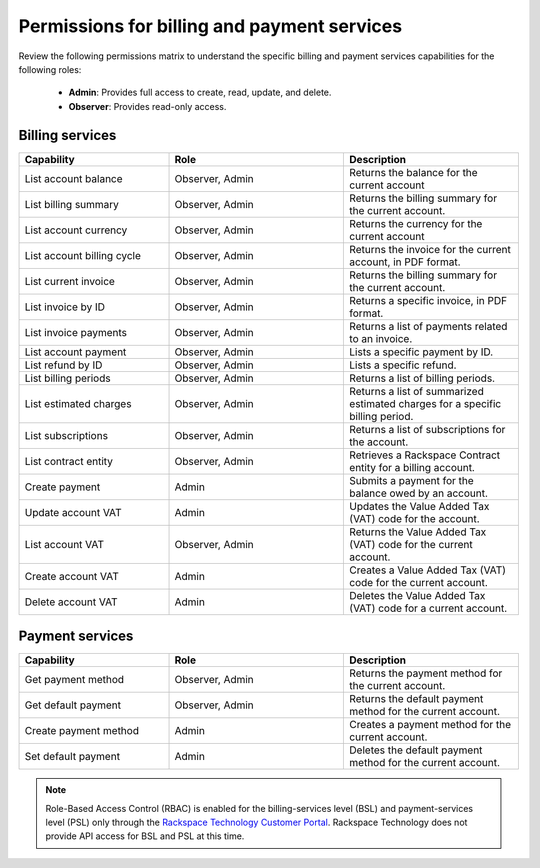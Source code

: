 

============================================
Permissions for billing and payment services
============================================

Review the following permissions matrix to understand the specific
billing and payment services capabilities for the following roles:

    - **Admin**: Provides full access to create, read, update, and delete.
    - **Observer**: Provides read-only access.

Billing services
~~~~~~~~~~~~~~~~

.. list-table::
   :widths: 30 35 35
   :header-rows: 1

   * - Capability
     - Role
     - Description
   * - List account balance
     - Observer, Admin
     - Returns the balance for the
       current account
   * - List billing summary
     - Observer, Admin
     - Returns the billing summary
       for the current account.
   * - List account currency
     - Observer, Admin
     - Returns the currency for the
       current account
   * - List account billing
       cycle
     - Observer, Admin
     - Returns the invoice for the
       current account, in PDF
       format.
   * - List current invoice
     - Observer, Admin
     - Returns the billing summary
       for the current account.
   * - List invoice by ID
     - Observer, Admin
     - Returns a specific invoice,
       in PDF format.
   * - List invoice payments
     - Observer, Admin
     - Returns a list of payments
       related to an invoice.
   * - List account payment
     - Observer, Admin
     - Lists a specific payment
       by ID.
   * - List refund by ID
     - Observer, Admin
     - Lists a specific refund.
   * - List billing periods
     - Observer, Admin
     - Returns a list of billing
       periods.
   * - List estimated charges
     - Observer, Admin
     - Returns a list of summarized
       estimated charges for a specific
       billing period.
   * - List subscriptions
     - Observer, Admin
     - Returns a list of subscriptions
       for the account.
   * - List contract entity
     - Observer, Admin
     - Retrieves a Rackspace Contract
       entity for a billing account.
   * - Create payment
     - Admin
     - Submits a payment for the
       balance owed by an account.
   * - Update account VAT
     - Admin
     - Updates the Value Added Tax
       (VAT) code for the account.
   * - List account VAT
     - Observer, Admin
     - Returns the Value Added Tax (VAT)
       code for the current account.
   * - Create account VAT
     - Admin
     - Creates a Value Added Tax (VAT)
       code for the current account.
   * - Delete account VAT
     - Admin
     - Deletes the Value Added Tax (VAT)
       code for a current account.


Payment services
~~~~~~~~~~~~~~~~
.. list-table::
   :widths: 30 35 35
   :header-rows: 1

   * - Capability
     - Role
     - Description
   * - Get payment method
     - Observer, Admin
     - Returns the payment method
       for the current account.
   * - Get default payment
     - Observer, Admin
     - Returns the default payment
       method for the  current account.
   * - Create payment method
     - Admin
     - Creates a payment method for the
       current account.
   * - Set default payment
     - Admin
     - Deletes the default payment
       method for the current account.


.. note::

    Role-Based Access Control (RBAC) is enabled for the billing-services level (BSL)
    and payment-services level (PSL) only through the `Rackspace Technology Customer Portal <login.rackspace.com>`_.
    Rackspace Technology does not provide API access for BSL and PSL at this time.
